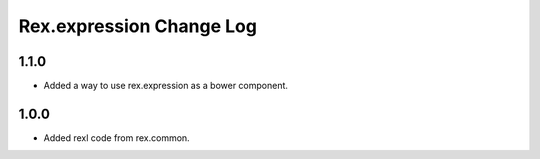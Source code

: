 *****************************
  Rex.expression Change Log
*****************************

1.1.0
=====

- Added a way to use rex.expression as a bower component.

1.0.0
=====

- Added rexl code from rex.common.
